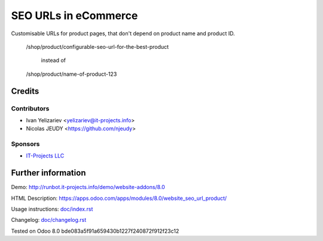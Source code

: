 =======================
 SEO URLs in eCommerce
=======================

Customisable URLs for product pages, that don't depend on product name and product ID.

    /shop/product/configurable-seo-url-for-the-best-product

	  instead of

    /shop/product/name-of-product-123

Credits
=======

Contributors
------------
* Ivan Yelizariev <yelizariev@it-projects.info>
* Nicolas JEUDY <https://github.com/njeudy>

Sponsors
--------
* `IT-Projects LLC <https://it-projects.info>`__

Further information
===================

Demo: http://runbot.it-projects.info/demo/website-addons/8.0

HTML Description: https://apps.odoo.com/apps/modules/8.0/website_seo_url_product/

Usage instructions: `<doc/index.rst>`__

Changelog: `<doc/changelog.rst>`__

Tested on Odoo 8.0 bde083a5f91a659430b1227f240872f912f23c12
